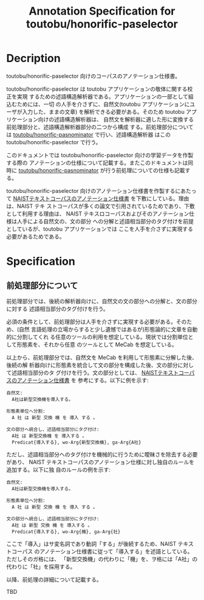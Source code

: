 #+TITLE: Annotation Specification for toutobu/honorific-paselector

* Decription
toutobu/honorific-paselector 向けのコーパスのアノテーション仕様書。

toutobu/honorific-paselector は toutobu アプリケーションの敬体に関する校正を実現
するための述語構造解析器である。アプリケーションの一部として組込むためには、一切
の人手を介さずに、自然文(toutobu アプリケーションにユーザが入力した、ままの文章)
を解析できる必要がある。そのため toutobu アプリケーション向けの述語構造解析器は、
自然文を解析器に適した形に変換する前処理部分と、述語構造解析器部分の二つから構成
する。前処理部分については [[https://github.com/toutobu/pasnominator][toutobu/honorific-pasnominator]] で行い、述語構造解析器
はこの toutobu/honorific-paselector で行う。

このドキュメントでは toutobu/honorific-paselector 向けの学習データを作製する際の
アノテーションの仕様について記載する。またこのドキュメントは同時に
[[https://github.com/toutobu/pasnominator][toutobu/honorific-pasnominator]] が行う前処理についての仕様も記載する。

toutobu/honorific-paselector 向けのアノテーション仕様書を作製するにあたって
[[https://sites.google.com/site/naisttextcorpus/ntc-annotation-scheme][NAISTテキストコーパスのアノテーション仕様書]] を下敷にしている。理由は、NAIST テキ
ストコーパスが多くの論文で引用されているためであり、下敷として利用する理由は、
NAIST テキスロコーパスおよびそのアノテーション仕様は人手による自然文の、文の部分
への分解と述語相当部分のタグ付けを前提としているが、toutobu アプリケーションでは
ここを人手を介さずに実現する必要があるためである。

* Specification
** 前処理部分について
前処理部分では、後続の解析器向けに、自然文の文の部分への分解と、文の部分に対する
述語相当部分のタグ付けを行う。

必須の条件として、前処理部分は人手を介さずに実現する必要がある。そのため、(自然
言語処理の立場からすると少し遺憾ではあるが)形態論的に文章を自動的に分割してくれ
る任意のツールの利用を想定している。現状では分割単位として形態素を、それから任意
のツールとして MeCab を想定している。

以上から、前処理部分では、自然文を MeCab を利用して形態素に分解した後、後続の解
析器向けに形態素を統合して文の部分を構成した後、文の部分に対して述語相当部分のタ
グ付けを行う。文の部分としては、 [[https://sites.google.com/site/naisttextcorpus/ntc-annotation-scheme][NAISTテキストコーパスのアノテーション仕様書]] を
参考にする。以下に例を示す:

#+begin_example
自然文:
  A社は新型交換機を導入する。

形態素単位へ分割:
  A 社 は 新型 交換 機 を 導入 する 。

文の部分へ統合し、述語相当部分にタグ付け:
  A社 は 新型交換機 を 導入する 。
  Predicat{導入する}, wo-Arg{新型交換機}, ga-Arg{A社}
#+end_example

ただし、述語相当部分へのタグ付けを機械的に行うために曖昧さを除去する必要があり、
NAIST テキストコーパスのアノテーション仕様に対し独自のルールを追加する。以下に独
自のルールの例を示す:

#+begin_example
自然文:
  A社は新型交換機を導入する。

形態素単位へ分割:
  A 社 は 新型 交換 機 を 導入 する 。

文の部分へ統合し、述語相当部分にタグ付け:
  A社 は 新型 交換 機 を 導入する 。
  Predicat{導入する}, wo-Arg{機}, ga-Arg{社}
#+end_example

ここで「導入」はサ変名詞であり動詞「する」が後続するため、NAIST テキストコーパス
のアノテーション仕様書に従って「導入する」を述語としている。ただしそのガ格には、
「新型交換機」の代わりに「機」を、ヲ格には「A社」の代わりに「社」を採用する。

以降、前処理の詳細について記載する。

TBD
